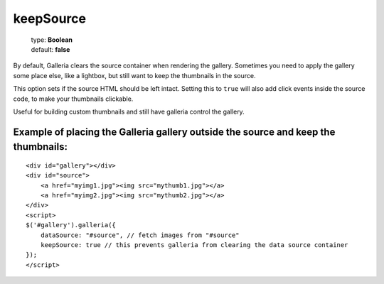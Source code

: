 ==========
keepSource
==========

    | type: **Boolean**
    | default: **false**

By default, Galleria clears the source container when rendering the gallery.
Sometimes you need to apply the gallery some place else, like a lightbox, but still want to keep the thumbnails in the source.

This option sets if the source HTML should be left intact.
Setting this to ``true`` will also add click events inside the source code, to make your thumbnails clickable.

Useful for building custom thumbnails and still have galleria control the gallery.

Example of placing the Galleria gallery outside the source and keep the thumbnails:
...................................................................................

.. highlight:: html

::

    <div id="gallery"></div>
    <div id="source">
        <a href="myimg1.jpg"><img src="mythumb1.jpg"></a>
        <a href="myimg2.jpg"><img src="mythumb2.jpg"></a>
    </div>
    <script>
    $('#gallery').galleria({
        dataSource: "#source", // fetch images from "#source"
        keepSource: true // this prevents galleria from clearing the data source container
    });
    </script>